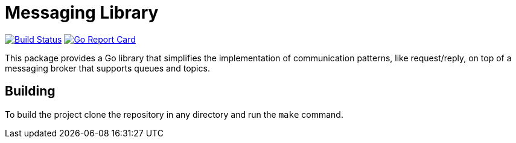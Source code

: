 = Messaging Library

image:https://travis-ci.org/container-mgmt/messaging-library.svg?branch=master["Build Status", link="https://travis-ci.org/container-mgmt/messaging-library"]
image:https://goreportcard.com/badge/container-mgmt/messaging-library["Go Report Card", link="https://goreportcard.com/report/github.com/container-mgmt/messaging-library"]

This package provides a Go library that simplifies the implementation of
communication patterns, like request/reply, on top of a messaging broker
that supports queues and topics.

== Building

To build the project clone the repository in any directory and run the
`make` command.
